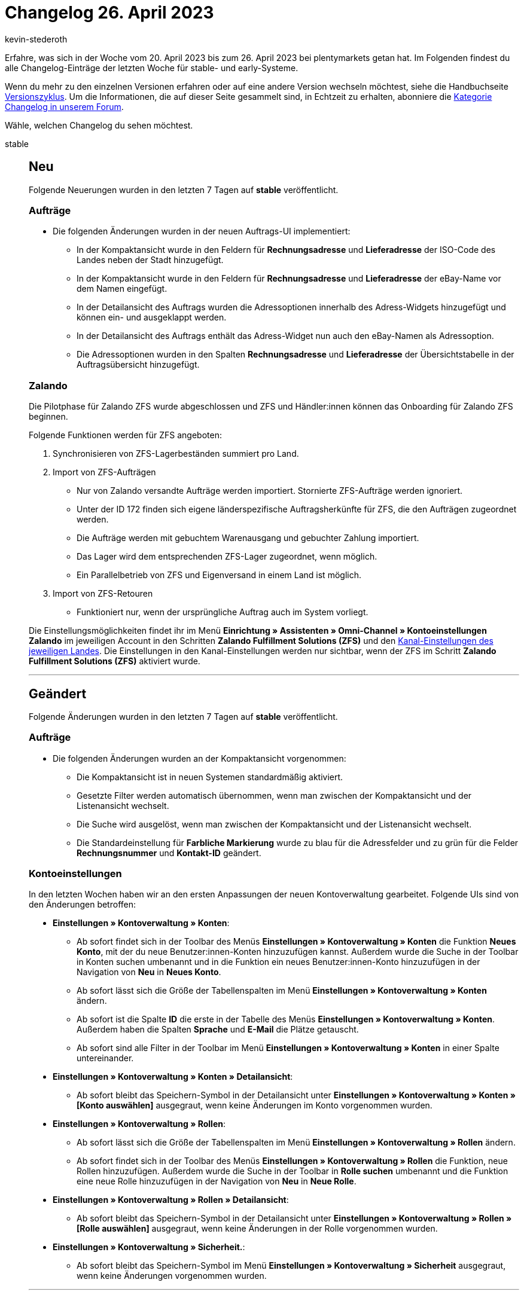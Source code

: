 = Changelog 26. April 2023
:author: kevin-stederoth
:sectnums!:
:page-index: false
:page-aliases: ROOT:changelog.adoc
:startWeekDate: 20. April 2023
:endWeekDate: 26. April 2023

// Ab diesem Eintrag weitermachen: https://forum.plentymarkets.com/t/new-order-ui-test-phase-fix-ticket-widget-visibility-in-order-details-view-neue-auftrags-ui-testphase-fix-fuer-sichtbarkeit-des-ticket-widgets-in-detailansicht/719694

Erfahre, was sich in der Woche vom {startWeekDate} bis zum {endWeekDate} bei plentymarkets getan hat. Im Folgenden findest du alle Changelog-Einträge der letzten Woche für stable- und early-Systeme.

Wenn du mehr zu den einzelnen Versionen erfahren oder auf eine andere Version wechseln möchtest, siehe die Handbuchseite xref:business-entscheidungen:versionszyklus.adoc#[Versionszyklus]. Um die Informationen, die auf dieser Seite gesammelt sind, in Echtzeit zu erhalten, abonniere die link:https://forum.plentymarkets.com/c/changelog[Kategorie Changelog in unserem Forum^].

Wähle, welchen Changelog du sehen möchtest.

[tabs]
====
stable::
+
--

:version: stable

[discrete]
== Neu

Folgende Neuerungen wurden in den letzten 7 Tagen auf *{version}* veröffentlicht.

[discrete]
=== Aufträge

* Die folgenden Änderungen wurden in der neuen Auftrags-UI implementiert:
** In der Kompaktansicht wurde in den Feldern für *Rechnungsadresse* und *Lieferadresse* der ISO-Code des Landes neben der Stadt hinzugefügt.
** In der Kompaktansicht wurde in den Feldern für *Rechnungsadresse* und *Lieferadresse* der eBay-Name vor dem Namen eingefügt.
** In der Detailansicht des Auftrags wurden die Adressoptionen innerhalb des Adress-Widgets hinzugefügt und können ein- und ausgeklappt werden.
** In der Detailansicht des Auftrags enthält das Adress-Widget nun auch den eBay-Namen als Adressoption.
** Die Adressoptionen wurden in den Spalten *Rechnungsadresse* und *Lieferadresse* der Übersichtstabelle in der Auftragsübersicht hinzugefügt.

[discrete]
=== Zalando

Die Pilotphase für Zalando ZFS wurde abgeschlossen und ZFS und Händler:innen können das Onboarding für Zalando ZFS beginnen.

Folgende Funktionen werden für ZFS angeboten:

. Synchronisieren von ZFS-Lagerbeständen summiert pro Land.
. Import von ZFS-Aufträgen
* Nur von Zalando versandte Aufträge werden importiert. Stornierte ZFS-Aufträge werden ignoriert.
* Unter der ID 172 finden sich eigene länderspezifische Auftragsherkünfte für ZFS, die den Aufträgen zugeordnet werden.
* Die Aufträge werden mit gebuchtem Warenausgang und gebuchter Zahlung importiert.
* Das Lager wird dem entsprechenden ZFS-Lager zugeordnet, wenn möglich.
* Ein Parallelbetrieb von ZFS und Eigenversand in einem Land ist möglich.
. Import von ZFS-Retouren
* Funktioniert nur, wenn der ursprüngliche Auftrag auch im System vorliegt.

Die Einstellungsmöglichkeiten findet ihr im Menü *Einrichtung » Assistenten » Omni-Channel » Kontoeinstellungen Zalando* im jeweiligen Account in den Schritten *Zalando Fulfillment Solutions (ZFS)* und den xref:maerkte:zalando.adoc#assistant-2[Kanal-Einstellungen des jeweiligen Landes]. Die Einstellungen in den Kanal-Einstellungen werden nur sichtbar, wenn der ZFS im Schritt *Zalando Fulfillment Solutions (ZFS)* aktiviert wurde.

'''

[discrete]
== Geändert

Folgende Änderungen wurden in den letzten 7 Tagen auf *{version}* veröffentlicht.

[discrete]
=== Aufträge

* Die folgenden Änderungen wurden an der Kompaktansicht vorgenommen:
** Die Kompaktansicht ist in neuen Systemen standardmäßig aktiviert.
** Gesetzte Filter werden automatisch übernommen, wenn man zwischen der Kompaktansicht und der Listenansicht wechselt.
** Die Suche wird ausgelöst, wenn man zwischen der Kompaktansicht und der Listenansicht wechselt.
** Die Standardeinstellung für *Farbliche Markierung* wurde zu blau für die Adressfelder und zu grün für die Felder *Rechnungsnummer* und *Kontakt-ID* geändert.

[discrete]
=== Kontoeinstellungen

In den letzten Wochen haben wir an den ersten Anpassungen der neuen Kontoverwaltung gearbeitet. Folgende UIs sind von den Änderungen betroffen:

* *Einstellungen » Kontoverwaltung » Konten*:
** Ab sofort findet sich in der Toolbar des Menüs *Einstellungen » Kontoverwaltung » Konten* die Funktion *Neues Konto*, mit der du neue Benutzer:innen-Konten hinzuzufügen kannst. Außerdem wurde die Suche in der Toolbar in Konten suchen umbenannt und in die Funktion ein neues Benutzer:innen-Konto hinzuzufügen in der Navigation von *Neu* in *Neues Konto*.
** Ab sofort lässt sich die Größe der Tabellenspalten im Menü *Einstellungen » Kontoverwaltung » Konten* ändern.
** Ab sofort ist die Spalte *ID* die erste in der Tabelle des Menüs *Einstellungen » Kontoverwaltung » Konten*. Außerdem haben die Spalten *Sprache* und *E-Mail* die Plätze getauscht.
** Ab sofort sind alle Filter in der Toolbar im Menü *Einstellungen » Kontoverwaltung » Konten* in einer Spalte untereinander.
* *Einstellungen » Kontoverwaltung » Konten » Detailansicht*:
** Ab sofort bleibt das Speichern-Symbol in der Detailansicht unter *Einstellungen » Kontoverwaltung » Konten » [Konto auswählen]* ausgegraut, wenn keine Änderungen im Konto vorgenommen wurden.
* *Einstellungen » Kontoverwaltung » Rollen*:
** Ab sofort lässt sich die Größe der Tabellenspalten im Menü *Einstellungen » Kontoverwaltung » Rollen* ändern.
** Ab sofort findet sich in der Toolbar des Menüs *Einstellungen » Kontoverwaltung » Rollen* die Funktion, neue Rollen hinzuzufügen. Außerdem wurde die Suche in der Toolbar in *Rolle suchen* umbenannt und die Funktion eine neue Rolle hinzuzufügen in der Navigation von *Neu* in *Neue Rolle*.
* *Einstellungen » Kontoverwaltung » Rollen » Detailansicht*:
** Ab sofort bleibt das Speichern-Symbol in der Detailansicht unter *Einstellungen » Kontoverwaltung » Rollen » [Rolle auswählen]* ausgegraut, wenn keine Änderungen in der Rolle vorgenommen wurden.
* *Einstellungen » Kontoverwaltung » Sicherheit.*:
** Ab sofort bleibt das Speichern-Symbol im Menü *Einstellungen » Kontoverwaltung » Sicherheit* ausgegraut, wenn keine Änderungen vorgenommen wurden.

'''

[discrete]
== Behoben

Folgende Probleme wurden in den letzten 7 Tagen auf *{version}* behoben.

[discrete]
=== Aufträge

* In der Kompaktansicht werden die Symbole jetzt korrekt zentriert, wenn die Einstellung *Nur Symbol anzeigen* aktiviert wurde.
* Es wurde beim Klicken auf den Status im Dashboard kein Filter in der neuen Auftrags-UI gesetzt und die Suche wurde nicht ausgelöst. Das wurde jetzt behoben.

[discrete]
=== CRM

* Wenn ein Ticket per E-Mail ins Ticketsystem importiert wird, ist standardmäßig kein Kontakt verlinkt, jedoch ist die Absender-E-Mail-Adresse verfügbar. Wenn eine Ticketsystem-Ereignisaktion aktiv ist, die eine E-Mail an den Kontakt senden soll, wurde diese Ereignisaktion nicht ausgelöst, wenn kein Kontakt verlinkt ist. In diesem Fall konnte also keine Antwort an den Kontakt gesendet werden.
+
Dieses Verhalten wurde nun so gelöst: Wenn kein Kontakt im Ticket verlinkt ist, wird die Absender-E-Mail-Adresse aus dem Ticket verwendet, um auf das Ticket zu antworten.
* Wenn man im Assistenten *Messenger-Konfiguration* im Schritt *Service-Aktivierung* den Messenger deaktiviert hat, konnten dennoch E-Mails über den Messenger versendet und empfangen werden. Dieses Verhalten wurde behoben.

[discrete]
=== plentyBI

* Wenn im Menü *Einrichtung » plentyBI » Kennzahlen* der Name einer Kennzahlkonfiguration geändert wurde, wurde diese Änderung nach dem Speichern nicht für entsprechenden Eintrag der Kennzahl in der linken Seitennavigation übernommen. Dieses Verhalten wurde behoben, sodass der Name nun korrekt aktualisiert wird.

--

early::
+
--

:version: early

[discrete]
== Neu

Folgende Neuerungen wurden in den letzten 7 Tagen auf *{version}* veröffentlicht.

[discrete]
=== Aufträge

* In der Kompaktansicht wurde eine Checkbox in der Toolbar hinzugefügt, um alle Aufträge für Gruppenfunktionen auszuwählen.
* In der Kompaktansicht wurden neue Sortieroptionen hinzugefügt:
** Zahlungsdatum
** Warenausgangsdatum
** Postleitzahl
** Lieferdatum
** Hauptdokument
* In der Kompaktansicht wurden neue Filter hinzugefügt:
** Externe Lieferscheinnummer
** Externe Quellauftrags-ID

[discrete]
=== CRM

* Die automatisch generierte E-Mail-Adresse im Assistenten *Messenger-Konfiguration* wurde angepasst, um dem RFC-Standard 2821 zu entsprechen. Bitte beachte unser Praxisbeispiel xref:crm:praxisbeispiel-e-mail-weiterleitung-messenger.adoc[E-Mail-Weiterleitung für den Messenger einrichten].
+
[IMPORTANT]
.To-Do
======
Damit die kürzere E-Mail-Adresse verwendet wird, muss eine xref:crm:messenger-testphase.adoc#assistent-durchlaufen[neue Inbox] angelegt werden. Bereits erstellte E-Mail-Adressen werden weiterhin unterstützt.
======

'''

[discrete]
== Geändert

Folgende Änderungen wurden in den letzten 7 Tagen auf *{version}* veröffentlicht.

[discrete]
=== CRM

* In der Kontakte-Übersicht (Menü *CRM » Kontakte*) sowie in allen Bereichen innerhalb des Kontaktdatensatzes, in denen es die Funktion gibt, sich eine Anzahl der Ergebnisse pro Seite anzeigen zu lassen, merkt sich das System ab sofort, welche Zahl man gewählt hatte, wenn man sich das nächste Mal einloggt. Bisher wurde immer die kleinste Zahl (5) beim erneuten Login angezeigt, auch wenn mehr als 5 Ergebnisse vorhanden waren.

[discrete]
=== Kontoeinstellungen

* Der Suche in der UI *Einstellungen » Kontoverwaltung » Konten* wurden Filter hinzugefügt, um nach Administratoren, Nicht-Administratoren und allen Benutzer:innen-Konten zu suchen.

'''

[discrete]
== Behoben

Folgende Probleme wurden in den letzten 7 Tagen auf *{version}* behoben.

[discrete]
=== Aufträge

* Der Tooltip des Icons zeigt nun auch an, welches Amazon-/eBay-Treueprogramm verwendet wird.

[discrete]
=== Dokumente

* Wenn die Einstellung *Anzahl Nachkommastellen bei Auftragspositionen* auf die Option *4* gesetzt war, wurde die MwSt. nicht zur Menge 1, sondern zur aktuellen Positionsmenge angezeigt. Dies wurde behoben.

[discrete]
=== Ereignisaktionen

* Für die Aktion *Tags hinzufügen/löschen* wurde in der Übersicht der Ereignisaktionen kein Wert angezeigt. Nun ist es möglich zu sehen, welche Tags zum Hinzufügen oder Löschen gewählt wurden und ob sie entfernt werden.

[discrete]
=== plentyBI

* Für die Kennzahl *Retourenquote* wurden innerhalb von Tabellen oder Diagrammen auf dem Dashboard keine Ergebnisse angezeigt, wenn in der Kennzahlkonfiguration die Dimension *Auftragsherkunft* verwendet wurde. Dieses Verhalten wurde behoben, sodass die Daten nun korrekt angezeigt werden.

--

Plugin-Updates::
+
--
Folgende Plugins wurden in den letzten 7 Tagen in einer neuen Version auf plentyMarketplace veröffentlicht:

.Plugin-Updates
[cols="2, 1, 2"]
|===
|Plugin-Name |Version |To-do

|link:https://marketplace.plentymarkets.com/formatdesigner_6483[FormatDesigner^]
|1.3.11
|-

|link:https://marketplace.plentymarkets.com/glsshippingstates_55045[GLS Versandstatus Tracking^]
|1.1.3
|-

|link:https://marketplace.plentymarkets.com/cfourcontainerinfoelement5_54773[Info-Element^]
|1.0.3
|-

|link:https://marketplace.plentymarkets.com/mollie_6272[Mollie^]
|2.8.25
|-

|link:https://marketplace.plentymarkets.com/mytoys_54776[myToys^]
|1.0.65
|-

|link:https://marketplace.plentymarkets.com/reviewwidget_55394[Plenty Reviews 5 in 1 Plugin - das Toolkit für Ihre Artikelbewertungen^]
|1.0.3
|-

|===

Wenn du dir weitere neue oder aktualisierte Plugins anschauen möchtest, findest du eine link:https://marketplace.plentymarkets.com/plugins?sorting=variation.createdAt_desc&page=1&items=50[Übersicht direkt auf plentyMarketplace^].

--

====
